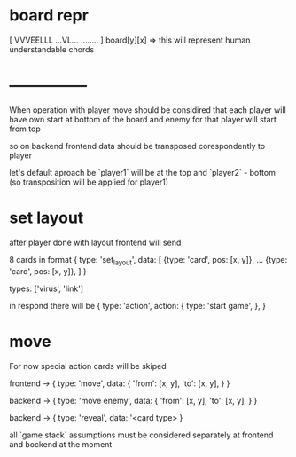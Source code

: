 * board repr
[
VVVEELLL
...VL...
........
]
board[y][x] => this will represent human understandable chords

* ---------------
When operation with player move should be considired
that each player will have own start at bottom of the board
and enemy for that player will start from top

so on backend frontend data should be transposed corespondently to player

let's default aproach be `player1` will be at the top and `player2` - bottom
(so transposition will be applied for player1)

* set layout
after player done with layout frontend will send

# todo
8 cards in format
{
  type: 'set_layout',
  data: [
    {type: 'card', pos: [x, y]},
    ...
    {type: 'card', pos: [x, y]},
  ]
}

types: ['virus', 'link']

in respond there will be
{
  type: 'action',
  action: {
    type: 'start game',
  },
}

* move
For now special action cards will be skiped

frontend -> {
  type: 'move',
  data: {
    'from': [x, y],
    'to': [x, y],
  }
}

# in future it could be type `special_move`

backend -> {
  type: 'move enemy',
  data: {
    'from': [x, y],
    'to': [x, y],
  }
}

backend -> {
  type: 'reveal',
  data: '<card type>
}

all `game stack` assumptions must be considered separately at frontend and bockend at the moment
